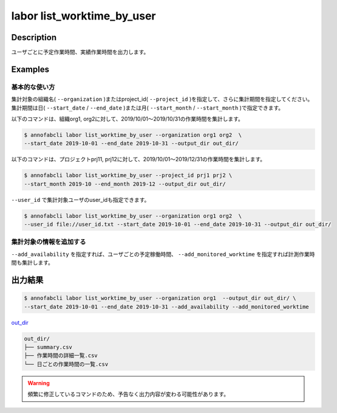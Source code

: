 =====================
labor list_worktime_by_user
=====================

Description
=================================

ユーザごとに予定作業時間、実績作業時間を出力します。


Examples
=================================

基本的な使い方
--------------------------

集計対象の組織名( ``--organization`` )またはproject_id( ``--project_id`` )を指定して、さらに集計期間を指定してください。
集計期間は日( ``--start_date`` / ``--end_date`` )または月( ``--start_month`` / ``--start_month`` )で指定できます。

以下のコマンドは、組織org1, org2に対して、2019/10/01〜2019/10/31の作業時間を集計します。

.. code-block::

    $ annofabcli labor list_worktime_by_user --organization org1 org2  \
    --start_date 2019-10-01 --end_date 2019-10-31 --output_dir out_dir/


以下のコマンドは、プロジェクトprj11, prj12に対して、2019/10/01〜2019/12/31の作業時間を集計します。

.. code-block::

    $ annofabcli labor list_worktime_by_user --project_id prj1 prj2 \
    --start_month 2019-10 --end_month 2019-12 --output_dir out_dir/


``--user_id`` で集計対象ユーザのuser_idも指定できます。

.. code-block::

    $ annofabcli labor list_worktime_by_user --organization org1 org2  \
    --user_id file://user_id.txt --start_date 2019-10-01 --end_date 2019-10-31 --output_dir out_dir/


集計対象の情報を追加する
--------------------------

``--add_availability`` を指定すれば、ユーザごとの予定稼働時間、 ``--add_monitored_worktime`` を指定すれば計測作業時間も集計します。



出力結果
=================================


.. code-block::

    $ annofabcli labor list_worktime_by_user --organization org1  --output_dir out_dir/ \
    --start_date 2019-10-01 --end_date 2019-10-31 --add_availability --add_monitored_worktime


`out_dir <https://github.com/kurusugawa-computer/annofab-cli/blob/master/docs/command_reference/statistics/list_annotation_count/out_dir>`_


.. code-block::

    out_dir/ 
    ├── summary.csv
    ├── 作業時間の詳細一覧.csv
    └── 日ごとの作業時間の一覧.csv


.. warning::

    頻繁に修正しているコマンドのため、予告なく出力内容が変わる可能性があります。

    